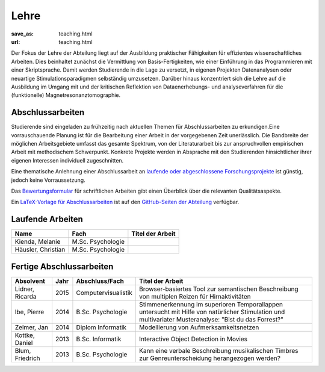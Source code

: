 Lehre
*****
:save_as: teaching.html
:url: teaching.html

Der Fokus der Lehre der Abteilung liegt auf der Ausbildung praktischer
Fähigkeiten für effizientes wissenschaftliches Arbeiten. Dies beinhaltet
zunächst die Vermittlung von Basis-Fertigkeiten, wie einer Einführung in das
Programmieren mit einer Skriptsprache. Damit werden Studierende in die Lage zu
versetzt, in eigenen Projekten Datenanalysen oder neuartige
Stimulationsparadigmen selbständig umzusetzen. Darüber hinaus konzentriert sich
die Lehre auf die Ausbildung im Umgang mit und der kritischen Reflektion von
Dataenerhebungs- und analyseverfahren für die (funktionelle)
Magnetresonanztomographie.

Abschlussarbeiten
=================

Studierende sind eingeladen zu frühzeitig nach aktuellen Themen für
Abschlussarbeiten zu erkundigen.Eine vorrauschauende Planung ist für die
Bearbeitung einer Arbeit in der vorgegebenen Zeit unerlässlich. Die Bandbreite
der möglichen Arbeitsgebiete umfasst das gesamte Spektrum, von der
Literaturarbeit bis zur anspruchvollen empirischen Arbeit mit methodischem
Schwerpunkt. Konkrete Projekte werden in Absprache mit den Studierenden
hinsichtlicher ihrer eigenen Interessen individuell zugeschnitten.

Eine thematische Anlehnung einer Abschlussarbeit an `laufende oder abgeschlossene
Forschungsprojekte <http://www.ipsy.ovgu.de/Abteilungen/Psychoinformatik/Forschung.html>`_
ist günstig, jedoch keine Vorraussetzung.

Das `Bewertungsformular
<http://www.ipsy.ovgu.de/ipsy_media/Psychoinformatik/begutachtung_abschlussarbeiten_pdf-download-1-p-2186.pdf>`_
für schriftlichen Arbeiten gibt einen Überblick über die relevanten
Qualitätsaspekte.

Ein `LaTeX-Vorlage für Abschlussarbeiten
<https://github.com/psychoinformatics-de/thesis-template>`_ ist auf den
`GitHub-Seiten der Abteilung <https://github.com/psychoinformatics-de>`_
verfügbar.

Laufende Arbeiten
=================

.. list-table::
   :header-rows: 1

   * - Name
     - Fach
     - Titel der Arbeit
   * - Kienda, Melanie
     - M.Sc. Psychologie
     -
   * - Häusler, Christian
     - M.Sc. Psychologie
     -

Fertige Abschlussarbeiten
=========================

.. list-table::
   :header-rows: 1

   * - Absolvent
     - Jahr
     - Abschluss/Fach
     - Titel der Arbeit
   * - Lidner, Ricarda
     - 2015
     - Computervisualistik
     - Browser-basiertes Tool zur semantischen Beschreibung von multiplen Reizen für Hirnaktivitäten
   * - Ibe, Pierre
     - 2014
     - B.Sc. Psychologie
     - Stimmenerkennung im superioren Temporallappen untersucht mit Hilfe von natürlicher Stimulation und multivariater Musteranalyse: "Bist du das Forrest?"
   * - Zelmer, Jan
     - 2014
     - Diplom Informatik
     - Modellierung von Aufmerksamkeitsnetzen
   * - Kottke, Daniel
     - 2013
     - B.Sc. Informatik
     - Interactive Object Detection in Movies
   * - Blum, Friedrich
     - 2013
     - B.Sc. Psychologie
     - Kann eine verbale Beschreibung musikalischen Timbres zur Genreunterscheidung herangezogen werden?

